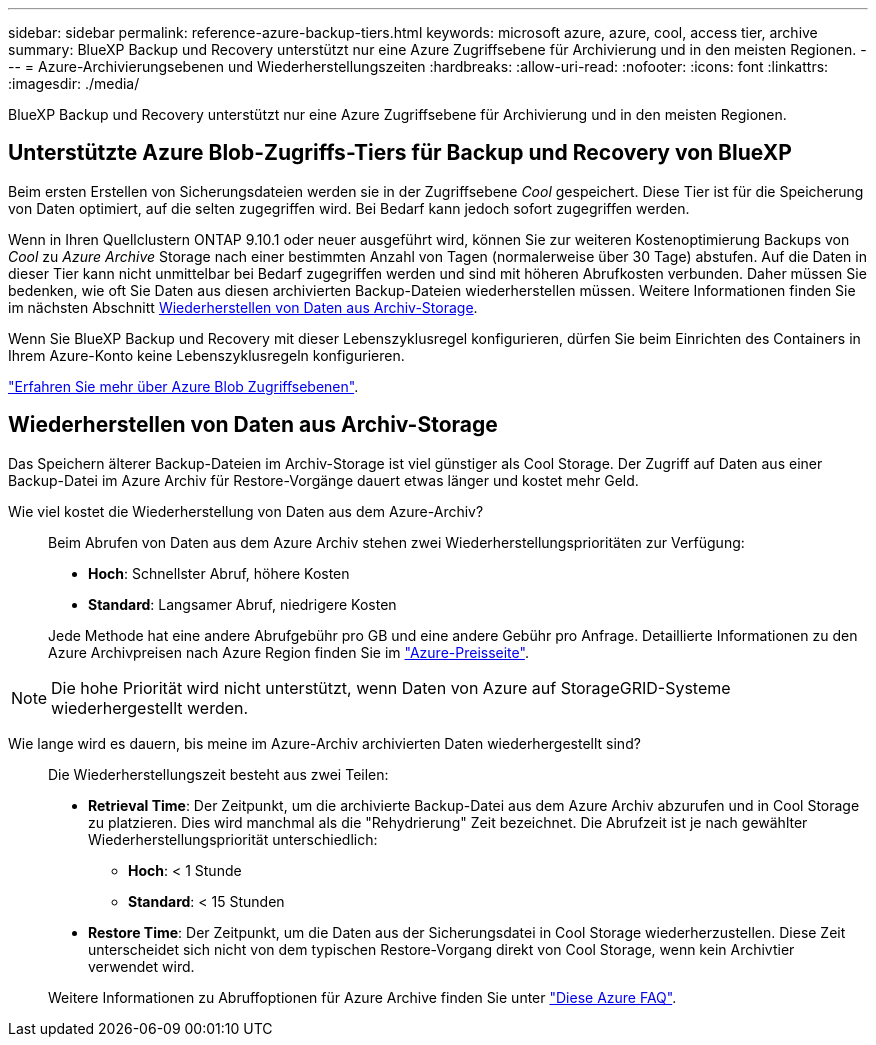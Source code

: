---
sidebar: sidebar 
permalink: reference-azure-backup-tiers.html 
keywords: microsoft azure, azure, cool, access tier, archive 
summary: BlueXP Backup und Recovery unterstützt nur eine Azure Zugriffsebene für Archivierung und in den meisten Regionen. 
---
= Azure-Archivierungsebenen und Wiederherstellungszeiten
:hardbreaks:
:allow-uri-read: 
:nofooter: 
:icons: font
:linkattrs: 
:imagesdir: ./media/


[role="lead"]
BlueXP Backup und Recovery unterstützt nur eine Azure Zugriffsebene für Archivierung und in den meisten Regionen.



== Unterstützte Azure Blob-Zugriffs-Tiers für Backup und Recovery von BlueXP

Beim ersten Erstellen von Sicherungsdateien werden sie in der Zugriffsebene _Cool_ gespeichert. Diese Tier ist für die Speicherung von Daten optimiert, auf die selten zugegriffen wird. Bei Bedarf kann jedoch sofort zugegriffen werden.

Wenn in Ihren Quellclustern ONTAP 9.10.1 oder neuer ausgeführt wird, können Sie zur weiteren Kostenoptimierung Backups von _Cool_ zu _Azure Archive_ Storage nach einer bestimmten Anzahl von Tagen (normalerweise über 30 Tage) abstufen. Auf die Daten in dieser Tier kann nicht unmittelbar bei Bedarf zugegriffen werden und sind mit höheren Abrufkosten verbunden. Daher müssen Sie bedenken, wie oft Sie Daten aus diesen archivierten Backup-Dateien wiederherstellen müssen. Weitere Informationen finden Sie im nächsten Abschnitt <<Wiederherstellen von Daten aus Archiv-Storage,Wiederherstellen von Daten aus Archiv-Storage>>.

Wenn Sie BlueXP Backup und Recovery mit dieser Lebenszyklusregel konfigurieren, dürfen Sie beim Einrichten des Containers in Ihrem Azure-Konto keine Lebenszyklusregeln konfigurieren.

https://docs.microsoft.com/en-us/azure/storage/blobs/access-tiers-overview["Erfahren Sie mehr über Azure Blob Zugriffsebenen"^].



== Wiederherstellen von Daten aus Archiv-Storage

Das Speichern älterer Backup-Dateien im Archiv-Storage ist viel günstiger als Cool Storage. Der Zugriff auf Daten aus einer Backup-Datei im Azure Archiv für Restore-Vorgänge dauert etwas länger und kostet mehr Geld.

Wie viel kostet die Wiederherstellung von Daten aus dem Azure-Archiv?:: Beim Abrufen von Daten aus dem Azure Archiv stehen zwei Wiederherstellungsprioritäten zur Verfügung:
+
--
* *Hoch*: Schnellster Abruf, höhere Kosten
* *Standard*: Langsamer Abruf, niedrigere Kosten


Jede Methode hat eine andere Abrufgebühr pro GB und eine andere Gebühr pro Anfrage. Detaillierte Informationen zu den Azure Archivpreisen nach Azure Region finden Sie im https://azure.microsoft.com/en-us/pricing/details/storage/blobs/["Azure-Preisseite"^].

--



NOTE: Die hohe Priorität wird nicht unterstützt, wenn Daten von Azure auf StorageGRID-Systeme wiederhergestellt werden.

Wie lange wird es dauern, bis meine im Azure-Archiv archivierten Daten wiederhergestellt sind?:: Die Wiederherstellungszeit besteht aus zwei Teilen:
+
--
* *Retrieval Time*: Der Zeitpunkt, um die archivierte Backup-Datei aus dem Azure Archiv abzurufen und in Cool Storage zu platzieren. Dies wird manchmal als die "Rehydrierung" Zeit bezeichnet. Die Abrufzeit ist je nach gewählter Wiederherstellungspriorität unterschiedlich:
+
** *Hoch*: < 1 Stunde
** *Standard*: < 15 Stunden


* *Restore Time*: Der Zeitpunkt, um die Daten aus der Sicherungsdatei in Cool Storage wiederherzustellen. Diese Zeit unterscheidet sich nicht von dem typischen Restore-Vorgang direkt von Cool Storage, wenn kein Archivtier verwendet wird.


Weitere Informationen zu Abruffoptionen für Azure Archive finden Sie unter https://azure.microsoft.com/en-us/pricing/details/storage/blobs/#faq["Diese Azure FAQ"^].

--

